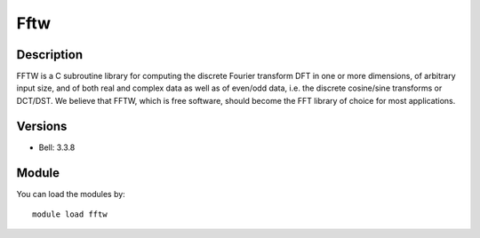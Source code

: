 .. _backbone-label:

Fftw
==============================

Description
~~~~~~~~
FFTW is a C subroutine library for computing the discrete Fourier transform DFT in one or more dimensions, of arbitrary input size, and of both real and complex data as well as of even/odd data, i.e. the discrete cosine/sine transforms or DCT/DST. We believe that FFTW, which is free software, should become the FFT library of choice for most applications.

Versions
~~~~~~~~
- Bell: 3.3.8

Module
~~~~~~~~
You can load the modules by::

    module load fftw

